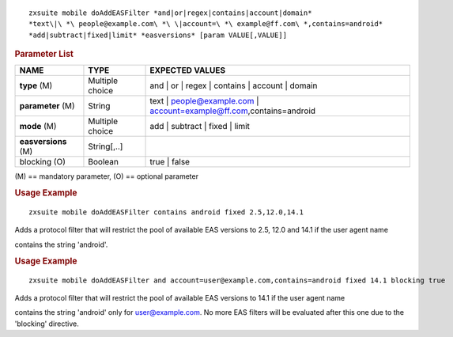 .. SPDX-FileCopyrightText: 2022 Zextras <https://www.zextras.com/>
..
.. SPDX-License-Identifier: CC-BY-NC-SA-4.0

::

   zxsuite mobile doAddEASFilter *and|or|regex|contains|account|domain*
   *text\|\ *\ people@example.com\ *\ \|account=\ *\ example@ff.com\ *,contains=android*
   *add|subtract|fixed|limit* *easversions* [param VALUE[,VALUE]]

.. rubric:: Parameter List

.. csv-table::
   :header: "NAME", "TYPE", "EXPECTED VALUES"

   "**type** (M)", "Multiple choice", "and | or | regex | contains | account | domain"
   "**parameter** (M)", "String", "text | people@example.com | account=example@ff.com,contains=android"
   "**mode** (M)", "Multiple choice", "add | subtract | fixed | limit"
   "**easversions** (M)", "String[,..]"
   "blocking (O)", "Boolean", "true | false"



\(M) == mandatory parameter,  (O) == optional parameter

.. rubric:: Usage Example

::

   zxsuite mobile doAddEASFilter contains android fixed 2.5,12.0,14.1

Adds a protocol filter that will restrict the pool of available EAS
versions to 2.5, 12.0 and 14.1 if the user agent name

contains the string 'android'.

.. rubric:: Usage Example

::

   zxsuite mobile doAddEASFilter and account=user@example.com,contains=android fixed 14.1 blocking true

Adds a protocol filter that will restrict the pool of available EAS
versions to 14.1 if the user agent name

contains the string 'android' only for user@example.com. No more EAS
filters will be evaluated after this one due to the 'blocking'
directive.

